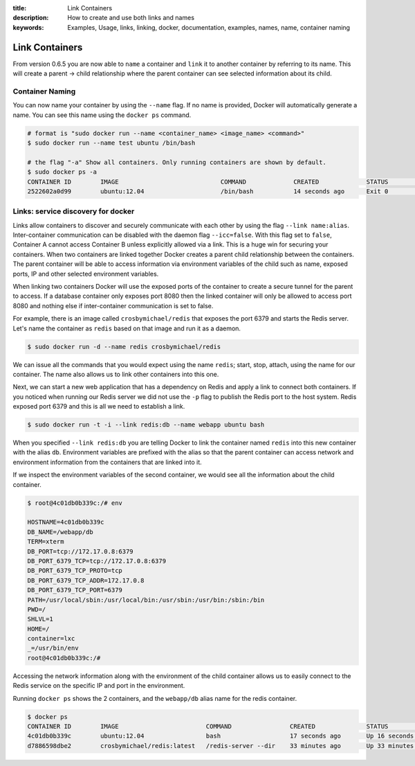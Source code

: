 :title: Link Containers
:description: How to create and use both links and names
:keywords: Examples, Usage, links, linking, docker, documentation, examples, names, name, container naming

.. _working_with_links_names:

Link Containers
===============

From version 0.6.5 you are now able to ``name`` a container and
``link`` it to another container by referring to its name. This will
create a parent -> child relationship where the parent container can
see selected information about its child.

.. _run_name:

Container Naming
----------------

.. versionadded:: v0.6.5

You can now name your container by using the ``--name`` flag. If no
name is provided, Docker will automatically generate a name. You can
see this name using the ``docker ps`` command.

.. code-block:: bash

    # format is "sudo docker run --name <container_name> <image_name> <command>"
    $ sudo docker run --name test ubuntu /bin/bash

    # the flag "-a" Show all containers. Only running containers are shown by default.
    $ sudo docker ps -a
    CONTAINER ID        IMAGE                            COMMAND             CREATED             STATUS              PORTS               NAMES
    2522602a0d99        ubuntu:12.04                     /bin/bash           14 seconds ago      Exit 0                                  test

.. _run_link:

Links: service discovery for docker
-----------------------------------

.. versionadded:: v0.6.5

Links allow containers to discover and securely communicate with each
other by using the flag ``--link name:alias``. Inter-container
communication can be disabled with the daemon flag
``--icc=false``. With this flag set to ``false``, Container A cannot
access Container B unless explicitly allowed via a link. This is a
huge win for securing your containers.  When two containers are linked
together Docker creates a parent child relationship between the
containers. The parent container will be able to access information
via environment variables of the child such as name, exposed ports, IP
and other selected environment variables.

When linking two containers Docker will use the exposed ports of the
container to create a secure tunnel for the parent to access. If a
database container only exposes port 8080 then the linked container
will only be allowed to access port 8080 and nothing else if
inter-container communication is set to false.

For example, there is an image called ``crosbymichael/redis`` that exposes the
port 6379 and starts the Redis server. Let's name the container as ``redis``
based on that image and run it as a daemon.

.. code-block:: bash

    $ sudo docker run -d --name redis crosbymichael/redis

We can issue all the commands that you would expect using the name
``redis``; start, stop, attach, using the name for our container. The
name also allows us to link other containers into this one.

Next, we can start a new web application that has a dependency on
Redis and apply a link to connect both containers. If you noticed when
running our Redis server we did not use the ``-p`` flag to publish the
Redis port to the host system. Redis exposed port 6379 and this is all
we need to establish a link.

.. code-block:: bash

    $ sudo docker run -t -i --link redis:db --name webapp ubuntu bash

When you specified ``--link redis:db`` you are telling Docker to link
the container named ``redis`` into this new container with the alias
``db``. Environment variables are prefixed with the alias so that the
parent container can access network and environment information from
the containers that are linked into it.

If we inspect the environment variables of the second container, we
would see all the information about the child container.

.. code-block:: bash

    $ root@4c01db0b339c:/# env

    HOSTNAME=4c01db0b339c
    DB_NAME=/webapp/db
    TERM=xterm
    DB_PORT=tcp://172.17.0.8:6379
    DB_PORT_6379_TCP=tcp://172.17.0.8:6379
    DB_PORT_6379_TCP_PROTO=tcp
    DB_PORT_6379_TCP_ADDR=172.17.0.8
    DB_PORT_6379_TCP_PORT=6379
    PATH=/usr/local/sbin:/usr/local/bin:/usr/sbin:/usr/bin:/sbin:/bin
    PWD=/
    SHLVL=1
    HOME=/
    container=lxc
    _=/usr/bin/env
    root@4c01db0b339c:/#

Accessing the network information along with the environment of the
child container allows us to easily connect to the Redis service on
the specific IP and port in the environment.

Running ``docker ps`` shows the 2 containers, and the ``webapp/db``
alias name for the redis container.

.. code-block:: bash

    $ docker ps
    CONTAINER ID        IMAGE                        COMMAND                CREATED              STATUS              PORTS               NAMES
    4c01db0b339c        ubuntu:12.04                 bash                   17 seconds ago       Up 16 seconds                           webapp
    d7886598dbe2        crosbymichael/redis:latest   /redis-server --dir    33 minutes ago       Up 33 minutes       6379/tcp            redis,webapp/db

